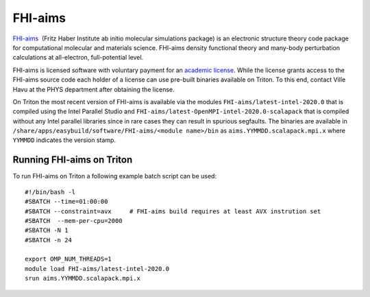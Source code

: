 ========
FHI-aims
========

`FHI-aims <https://aimsclub.fhi-berlin.mpg.de/>`__  (Fritz Haber
Institute ab initio molecular simulations package) is an electronic
structure theory code package for computational molecular and
materials science. FHI-aims density functional theory and many-body
perturbation calculations at all-electron, full-potential level.

FHI-aims is licensed software with voluntary payment for an `academic
license
<https://aimsclub.fhi-berlin.mpg.de/aims_obtaining_simple.php>`__. While
the license grants access to the FHI-aims source code each holder of a
license can use pre-built binaries available on Triton. To this end,
contact Ville Havu at the PHYS department after obtaining the license.

On Triton the most recent version of FHI-aims is available via the
modules ``FHI-aims/latest-intel-2020.0`` that is compiled using the
Intel Parallel Studio and
``FHI-aims/latest-OpenMPI-intel-2020.0-scalapack`` that is compiled
without any Intel parallel libraries since in rare cases they can
result in spurious segfaults. The binaries are available in
``/share/apps/easybuild/software/FHI-aims/<module name>/bin`` as
``aims.YYMMDD.scalapack.mpi.x`` where ``YYMMDD`` indicates the version
stamp.

Running FHI-aims on Triton
==========================

To run FHI-aims on Triton a following example batch script can be used:

::

   #!/bin/bash -l
   #SBATCH --time=01:00:00
   #SBATCH --constraint=avx     # FHI-aims build requires at least AVX instrution set
   #SBATCH  --mem-per-cpu=2000
   #SBATCH -N 1
   #SBATCH -n 24

   export OMP_NUM_THREADS=1
   module load FHI-aims/latest-intel-2020.0
   srun aims.YYMMDD.scalapack.mpi.x
